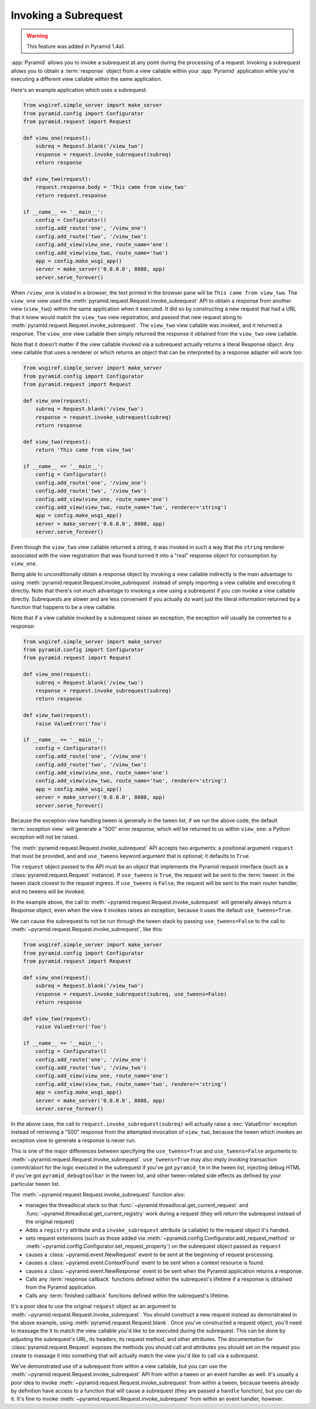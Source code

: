 .. index::
   single: subrequest

.. _subrequest_chapter:

Invoking a Subrequest
=====================

.. warning:: 

   This feature was added in Pyramid 1.4a1.

:app:`Pyramid` allows you to invoke a subrequest at any point during the
processing of a request.  Invoking a subrequest allows you to obtain a
:term:`response` object from a view callable within your :app:`Pyramid`
application while you're executing a different view callable within the same
application.

Here's an example application which uses a subrequest:

.. code-block:: python

   from wsgiref.simple_server import make_server
   from pyramid.config import Configurator
   from pyramid.request import Request

   def view_one(request):
       subreq = Request.blank('/view_two')
       response = request.invoke_subrequest(subreq)
       return response

   def view_two(request):
       request.response.body = 'This came from view_two'
       return request.response

   if __name__ == '__main__':
       config = Configurator()
       config.add_route('one', '/view_one')
       config.add_route('two', '/view_two')
       config.add_view(view_one, route_name='one')
       config.add_view(view_two, route_name='two')
       app = config.make_wsgi_app()
       server = make_server('0.0.0.0', 8080, app)
       server.serve_forever()

When ``/view_one`` is visted in a browser, the text printed in the browser
pane will be ``This came from view_two``.  The ``view_one`` view used the
:meth:`pyramid.request.Request.invoke_subrequest` API to obtain a response
from another view (``view_two``) within the same application when it
executed.  It did so by constructing a new request that had a URL that it
knew would match the ``view_two`` view registration, and passed that new
request along to :meth:`pyramid.request.Request.invoke_subrequest`.  The
``view_two`` view callable was invoked, and it returned a response.  The
``view_one`` view callable then simply returned the response it obtained from
the ``view_two`` view callable.

Note that it doesn't matter if the view callable invoked via a subrequest
actually returns a literal Response object.  Any view callable that uses a
renderer or which returns an object that can be interpreted by a response
adapter will work too:

.. code-block:: python

   from wsgiref.simple_server import make_server
   from pyramid.config import Configurator
   from pyramid.request import Request

   def view_one(request):
       subreq = Request.blank('/view_two')
       response = request.invoke_subrequest(subreq)
       return response

   def view_two(request):
       return 'This came from view_two'

   if __name__ == '__main__':
       config = Configurator()
       config.add_route('one', '/view_one')
       config.add_route('two', '/view_two')
       config.add_view(view_one, route_name='one')
       config.add_view(view_two, route_name='two', renderer='string')
       app = config.make_wsgi_app()
       server = make_server('0.0.0.0', 8080, app)
       server.serve_forever()

Even though the ``view_two`` view callable returned a string, it was invoked
in such a way that the ``string`` renderer associated with the view
registration that was found turned it into a "real" response object for
consumption by ``view_one``.

Being able to unconditionally obtain a response object by invoking a view
callable indirectly is the main advantage to using
:meth:`pyramid.request.Request.invoke_subrequest` instead of simply importing
a view callable and executing it directly.  Note that there's not much
advantage to invoking a view using a subrequest if you *can* invoke a view
callable directly.  Subrequests are slower and are less convenient if you
actually do want just the literal information returned by a function that
happens to be a view callable.

Note that if a view callable invoked by a subrequest raises an exception, the
exception will usually be converted to a response:

.. code-block:: python

   from wsgiref.simple_server import make_server
   from pyramid.config import Configurator
   from pyramid.request import Request

   def view_one(request):
       subreq = Request.blank('/view_two')
       response = request.invoke_subrequest(subreq)
       return response

   def view_two(request):
       raise ValueError('foo')

   if __name__ == '__main__':
       config = Configurator()
       config.add_route('one', '/view_one')
       config.add_route('two', '/view_two')
       config.add_view(view_one, route_name='one')
       config.add_view(view_two, route_name='two', renderer='string')
       app = config.make_wsgi_app()
       server = make_server('0.0.0.0', 8080, app)
       server.serve_forever()

Because the exception view handling tween is generally in the tween list, if
we run the above code, the default :term:`exception view` will generate a
"500" error response, which will be returned to us within ``view_one``: a
Python exception will not be raised.  

The :meth:`pyramid.request.Request.invoke_subrequest` API accepts two
arguments: a positional argument ``request`` that must be provided, and and
``use_tweens`` keyword argument that is optional; it defaults to ``True``.

The ``request`` object passed to the API must be an object that implements
the Pyramid request interface (such as a :class:`pyramid.request.Request`
instance).  If ``use_tweens`` is ``True``, the request will be sent to the
:term:`tween` in the tween stack closest to the request ingress.  If
``use_tweens`` is ``False``, the request will be sent to the main router
handler, and no tweens will be invoked.

In the example above, the call to
:meth:`~pyramid.request.Request.invoke_subrequest` will generally always
return a Response object, even when the view it invokes raises an exception,
because it uses the default ``use_tweens=True``.

We can cause the subrequest to not be run through the tween stack by passing
``use_tweens=False`` to the call to
:meth:`~pyramid.request.Request.invoke_subrequest`, like this:

.. code-block:: python

   from wsgiref.simple_server import make_server
   from pyramid.config import Configurator
   from pyramid.request import Request

   def view_one(request):
       subreq = Request.blank('/view_two')
       response = request.invoke_subrequest(subreq, use_tweens=False)
       return response

   def view_two(request):
       raise ValueError('foo')

   if __name__ == '__main__':
       config = Configurator()
       config.add_route('one', '/view_one')
       config.add_route('two', '/view_two')
       config.add_view(view_one, route_name='one')
       config.add_view(view_two, route_name='two', renderer='string')
       app = config.make_wsgi_app()
       server = make_server('0.0.0.0', 8080, app)
       server.serve_forever()

In the above case, the call to ``request.invoke_subrequest(subreq)`` will
actually raise a :exc:`ValueError` exception instead of retrieving a "500"
response from the attempted invocation of ``view_two``, because the tween
which invokes an exception view to generate a response is never run.

This is one of the major differences between specifying the
``use_tweens=True`` and ``use_tweens=False`` arguments to
:meth:`~pyramid.request.Request.invoke_subrequest`.  ``use_tweens=True`` may
also imply invoking transaction commit/abort for the logic executed in the
subrequest if you've got ``pyramid_tm`` in the tween list, injecting debug
HTML if you've got ``pyramid_debugtoolbar`` in the tween list, and other
tween-related side effects as defined by your particular tween list.

The :meth:`~pyramid.request.Request.invoke_subrequest` function also:
        
- manages the threadlocal stack so that
  :func:`~pyramid.threadlocal.get_current_request` and
  :func:`~pyramid.threadlocal.get_current_registry` work during a request 
  (they will return the subrequest instead of the original request)

- Adds a ``registry`` attribute and a ``invoke_subrequest`` attribute (a
  callable) to the request object it's handed.

- sets request extensions (such as those added via
  :meth:`~pyramid.config.Configurator.add_request_method` or
  :meth:`~pyramid.config.Configurator.set_request_property`) on the subrequest
  object passed as ``request``

- causes a :class:`~pyramid.event.NewRequest` event to be sent at the
  beginning of request processing.

- causes a :class:`~pyramid.event.ContextFound` event to be sent when a
  context resource is found.
  
- causes a :class:`~pyramid.event.NewResponse` event to be sent when the
  Pyramid application returns a response.

- Calls any :term:`response callback` functions defined within the subrequest's
  lifetime if a response is obtained from the Pyramid application.

- Calls any :term:`finished callback` functions defined within the subrequest's
  lifetime.

It's a poor idea to use the original ``request`` object as an argument to
:meth:`~pyramid.request.Request.invoke_subrequest`.  You should construct a
new request instead as demonstrated in the above example, using
:meth:`pyramid.request.Request.blank`.  Once you've constructed a request
object, you'll need to massage the it to match the view callable you'd like
to be executed during the subrequest.  This can be done by adjusting the
subrequest's URL, its headers, its request method, and other attributes.  The
documentation for :class:`pyramid.request.Request` exposes the methods you
should call and attributes you should set on the request you create to
massage it into something that will actually match the view you'd like to
call via a subrequest.

We've demonstrated use of a subrequest from within a view callable, but you
can use the :meth:`~pyramid.request.Request.invoke_subrequest` API from
within a tween or an event handler as well.  It's usually a poor idea to
invoke :meth:`~pyramid.request.Request.invoke_subrequest` from within a
tween, because tweens already by definition have access to a function that
will cause a subrequest (they are passed a ``handle`` function), but you can
do it.  It's fine to invoke
:meth:`~pyramid.request.Request.invoke_subrequest` from within an event
handler, however.
